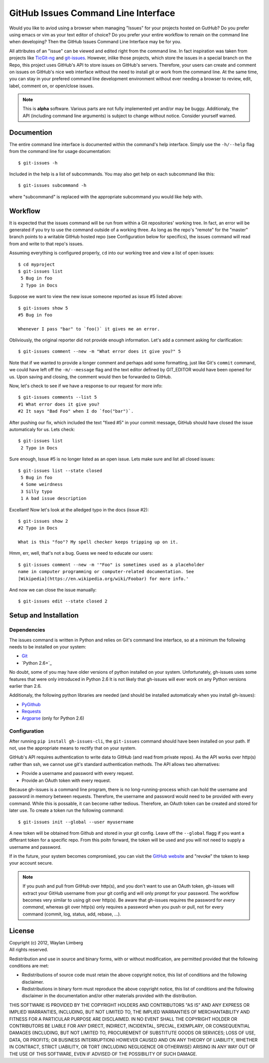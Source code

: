 GitHub Issues Command Line Interface
====================================

Would you like to aviod using a browser when managing "Issues" for your 
projects hosted on GutHub? Do you prefer using emacs or vim as your text editor
of choice? Do you prefer your entire workflow to remain on the command line 
when developing? Then the GitHub Issues Command Line Interface may be for you.
 
All attributes of an "issue" can be viewed and edited right from the command 
line. In fact inspiration was taken from projects like TicGit-ng_ and 
git-issues_. However, inlike those projects, which store the issues in a 
special branch on the Repo, this project uses GitHub's API to store issues on 
GitHub's servers. Therefore, your users can create and comment on issues on 
GitHub's nice web interface without the need to install git or work from the 
command line. At the same time, you can stay in your prefered command line 
development environment without ever needing a browser to review, edit, label, 
comment on, or open/close issues.

.. _TicGit-ng: https://github.com/jeffWelling/ticgit#readme
.. _git-issues: https://github.com/jwiegley/git-issues#readme

.. note:: This is **alpha** software. Various parts are not fully implemented 
   yet and/or may be buggy. Additionaly, the API (including command line 
   arguments) is subject to change without notice. Consider yourself warned.

Documention
-----------

The entire command line interface is documented within the command's help 
interface. Simply use the ``-h/--help`` flag from the command line for usage 
documentation::

    $ git-issues -h

Included in the help is a list of subcommands. You may also get help on each 
subcommand like this::

    $ git-issues subcommand -h

where "subcommand" is replaced with the appropriate subcommand you would like 
help with.

Workflow
--------

It is expected that the issues command will be run from within a Git 
repositories' working tree. In fact, an error will be generated if you try to 
use the command outside of a working three. As long as the repo's "remote" for 
the "master" branch points to a writable GitHub hosted repo (see Configuration 
below for specifics), the issues command will read from and write to that 
repo's issues.
    
Assuming everything is configured properly, ``cd`` into our working tree and 
view a list of open issues::

    $ cd myproject
    $ git-issues list
     5 Bug in foo
     2 Typo in Docs

Suppose we want to view the new issue someone reported as issue #5 listed 
above::

    $ git-issues show 5
    #5 Bug in foo

    Whenever I pass "bar" to `foo()` it gives me an error.

Obliviously, the original reporter did not provide enough information. Let's 
add a comment asking for clarification::

    $ git-issues comment --new -m "What error does it give you?" 5

Note that if we wanted to provide a longer comment and perhaps add some 
formatting, just like Git's ``commit`` command, we could have left off the 
``-m/--message`` flag and the text editor defined by GIT_EDITOR would have been
opened for us. Upon saving and closing, the comment would then be forwarded to 
GitHub.

Now, let's check to see if we have a response to our request for more info::
    
    $ git-issues comments --list 5
    #1 What error does it give you?
    #2 It says "Bad Foo" when I do `foo("bar")`.

After pushing our fix, which included the text "fixed #5" in your commit 
message, GitHub should have closed the issue automaticaly for us. Lets check::
    
    $ git-issues list
     2 Typo in Docs

Sure enough, Issue #5 is no longer listed as an open issue. Lets make sure and 
list all closed issues::

    $ git-issues list --state closed
     5 Bug in foo
     4 Some weirdness
     3 Silly typo
     1 A bad issue description

Excellant! Now let's look at the alledged typo in the docs (issue #2)::

    $ git-issues show 2
    #2 Typo in Docs

    What is this "foo"? My spell checker keeps tripping up on it.

Hmm, err, well, that's not a bug. Guess we need to educate our users::

    $ git-issues comment --new -m '"Foo" is sometimes used as a placeholder 
    name in computer programming or computer-related documentation. See 
    [Wikipedia](https://en.wikipedia.org/wiki/Foobar) for more info.'

And now we can close the issue manually::

    $ git-issues edit --state closed 2

Setup and Installation
----------------------

Dependencies
~~~~~~~~~~~~

The issues command is written in Python and relies on Git's command line 
interface, so at a minimum the following needs to be installed on your system:

* Git_
* `Python 2.6+`_

.. _Git: http://git-scm.com/
.. _Python 2.7+: http://python.org

No doubt, some of you may have older versions of python installed on your 
system. Unfortunately, gh-issues uses some features that were only introduced 
in Python 2.6 It is not likely that gh-issues will ever work on any Python 
versions earlier than 2.6.

Additionaly, the following python libraries are needed (and should be installed
automaticaly when you install gh-issues):

* PyGithub_
* Requests_
* Argparse_ (only for Python 2.6)

.. _PyGithub: http://vincent-jacques.net/PyGithub
.. _Requests: http://docs.python-requests.org/en/latest/index.html
.. _Argparse: https://code.google.com/p/argparse/

Configuration
~~~~~~~~~~~~~
After running ``pip install gh-issues-cli``, the ``git-issues`` command should have 
been installed on your path. If not, use the appropriate means to rectify that 
on your system.

GitHub's API requires authentication to write data to GitHub (and read from 
private repos). As the API works over http(s) rather than ssh, we cannot use 
git's standard authentication methods. The API allows two alternatives:

* Provide a username and password with every request.
* Provide an OAuth token with every request.

Because gh-issues is a command line program, there is no long-running-process 
which can hold the username and password in memory between requests. Therefore,
the username and password would need to be provided with every command. While 
this is possable, it can become rather tedious. Therefore, an OAuth token can 
be created and stored for later use. To create a token run the following command::

    $ git-issues init --global --user myusername

A new token will be obtained from Github and stored in your git config. Leave off
the ``--global`` flagg if you want a differant token for a specific repo. From this
poitn forward, the token will be used and you will not need to supply a username and
password.

If in the future, your system becomes compromised, you can visit the `GitHub website`_ 
and "revoke" the token to keep your account secure.

.. _GitHub website: https://github.com/settings/applications

.. note:: If you push and pull from GitHub over http(s), and you don't want to 
   use an OAuth token, gh-issues will extract your GitHub username from your git 
   config and will only prompt for your password. The workflow becomes very 
   similar to using git over http(s).
   Be aware that gh-issues requires the password for *every command*, whereas 
   git over http(s) only requires a password when you push or pull, not for 
   every command (commit, log, status, add, rebase, ...).

License
-------

| Copyright (c) 2012, Waylan Limberg
| All rights reserved.

Redistribution and use in source and binary forms, with or without modification,
are permitted provided that the following conditions are met:

* Redistributions of source code must retain the above copyright notice, this 
  list of conditions and the following disclaimer.

* Redistributions in binary form must reproduce the above copyright notice, 
  this list of conditions and the following disclaimer in the documentation 
  and/or other materials provided with the distribution.

THIS SOFTWARE IS PROVIDED BY THE COPYRIGHT HOLDERS AND CONTRIBUTORS "AS IS" AND
ANY EXPRESS OR IMPLIED WARRANTIES, INCLUDING, BUT NOT LIMITED TO, THE IMPLIED 
WARRANTIES OF MERCHANTABILITY AND FITNESS FOR A PARTICULAR PURPOSE ARE 
DISCLAIMED. IN NO EVENT SHALL THE COPYRIGHT HOLDER OR CONTRIBUTORS BE LIABLE 
FOR ANY DIRECT, INDIRECT, INCIDENTAL, SPECIAL, EXEMPLARY, OR CONSEQUENTIAL 
DAMAGES (INCLUDING, BUT NOT LIMITED TO, PROCUREMENT OF SUBSTITUTE GOODS OR 
SERVICES; LOSS OF USE, DATA, OR PROFITS; OR BUSINESS INTERRUPTION) HOWEVER 
CAUSED AND ON ANY THEORY OF LIABILITY, WHETHER IN CONTRACT, STRICT LIABILITY, 
OR TORT (INCLUDING NEGLIGENCE OR OTHERWISE) ARISING IN ANY WAY OUT OF THE USE 
OF THIS SOFTWARE, EVEN IF ADVISED OF THE POSSIBILITY OF SUCH DAMAGE.
